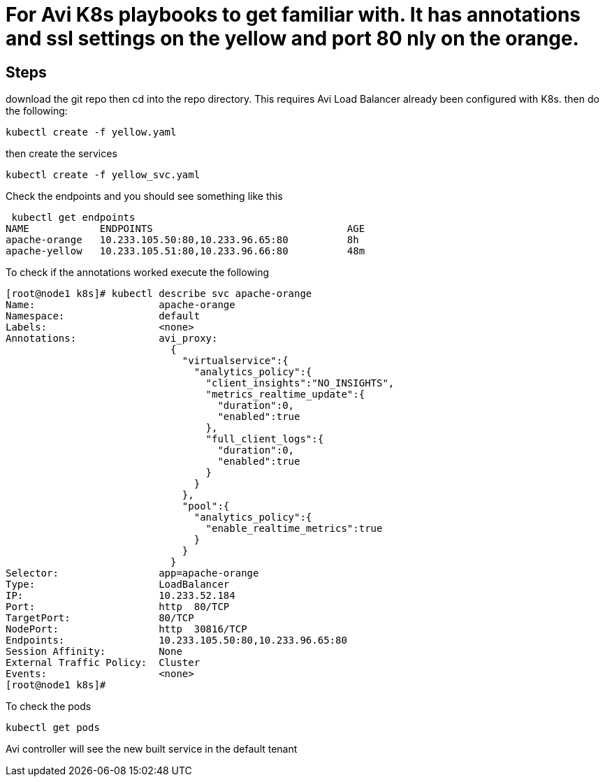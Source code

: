 = For Avi K8s playbooks to get familiar with. It has annotations and ssl settings on the yellow and port 80 nly on the orange.

== Steps
download the git repo then cd into the repo directory. This requires Avi Load Balancer already been configured with K8s.
then do the following:

----
kubectl create -f yellow.yaml
----

then create the services

----
kubectl create -f yellow_svc.yaml
----

Check the endpoints and you should see something like this

----
 kubectl get endpoints
NAME            ENDPOINTS                                 AGE
apache-orange   10.233.105.50:80,10.233.96.65:80          8h
apache-yellow   10.233.105.51:80,10.233.96.66:80          48m
----

To check if the annotations worked execute the following

----
[root@node1 k8s]# kubectl describe svc apache-orange
Name:                     apache-orange
Namespace:                default
Labels:                   <none>
Annotations:              avi_proxy:
                            {
                              "virtualservice":{
                                "analytics_policy":{
                                  "client_insights":"NO_INSIGHTS",
                                  "metrics_realtime_update":{
                                    "duration":0,
                                    "enabled":true
                                  },
                                  "full_client_logs":{
                                    "duration":0,
                                    "enabled":true
                                  }
                                }
                              },
                              "pool":{
                                "analytics_policy":{
                                  "enable_realtime_metrics":true
                                }
                              }
                            }
Selector:                 app=apache-orange
Type:                     LoadBalancer
IP:                       10.233.52.184
Port:                     http  80/TCP
TargetPort:               80/TCP
NodePort:                 http  30816/TCP
Endpoints:                10.233.105.50:80,10.233.96.65:80
Session Affinity:         None
External Traffic Policy:  Cluster
Events:                   <none>
[root@node1 k8s]#
----

To check the pods

----
kubectl get pods
----


Avi controller will see the new built service in the default tenant


